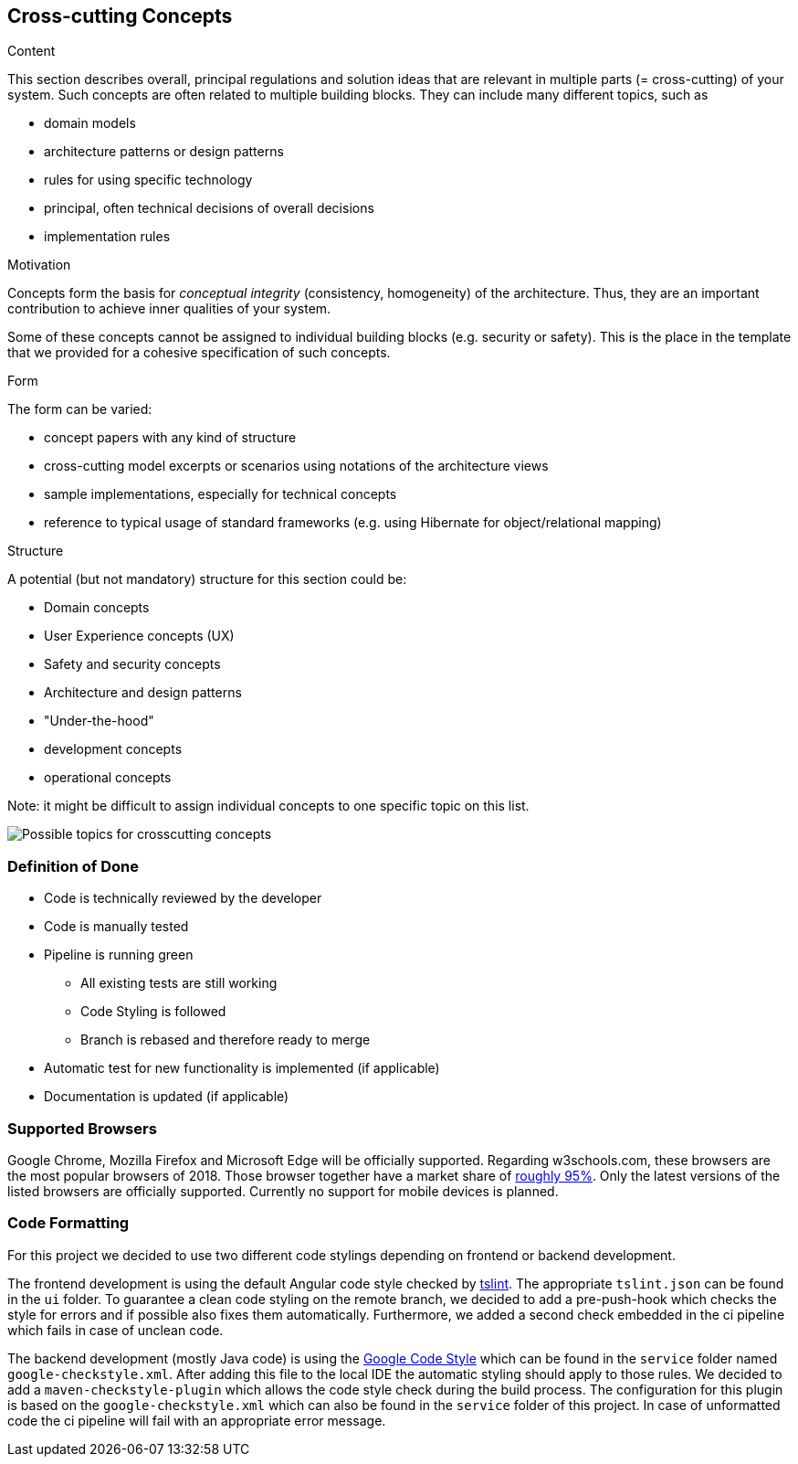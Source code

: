 [[section-concepts]]
== Cross-cutting Concepts


[role="arc42help"]
****
.Content
This section describes overall, principal regulations and solution ideas that are
relevant in multiple parts (= cross-cutting) of your system.
Such concepts are often related to multiple building blocks.
They can include many different topics, such as

* domain models
* architecture patterns or design patterns
* rules for using specific technology
* principal, often technical decisions of overall decisions
* implementation rules

.Motivation
Concepts form the basis for _conceptual integrity_ (consistency, homogeneity)
of the architecture. Thus, they are an important contribution to achieve inner qualities of your system.

Some of these concepts cannot be assigned to individual building blocks
(e.g. security or safety). This is the place in the template that we provided for a
cohesive specification of such concepts.

.Form
The form can be varied:

* concept papers with any kind of structure
* cross-cutting model excerpts or scenarios using notations of the architecture views
* sample implementations, especially for technical concepts
* reference to typical usage of standard frameworks (e.g. using Hibernate for object/relational mapping)

.Structure
A potential (but not mandatory) structure for this section could be:

* Domain concepts
* User Experience concepts (UX)
* Safety and security concepts
* Architecture and design patterns
* "Under-the-hood"
* development concepts
* operational concepts

Note: it might be difficult to assign individual concepts to one specific topic
on this list.

image:08-Crosscutting-Concepts-Structure-EN.png["Possible topics for crosscutting concepts"]
****


=== Definition of Done

* Code is technically reviewed by the developer
* Code is manually tested
* Pipeline is running green
** All existing tests are still working
** Code Styling is followed
** Branch is rebased and therefore ready to merge
* Automatic test for new functionality is implemented (if applicable)
* Documentation is updated (if applicable)

=== Supported Browsers

Google Chrome, Mozilla Firefox and Microsoft Edge will be officially supported.
Regarding w3schools.com, these browsers are the most popular browsers of 2018.
Those browser together have a market share of https://www.w3schools.com/browsers/[roughly 95%].
Only the latest versions of the listed browsers are officially supported.
Currently no support for mobile devices is planned.

=== Code Formatting

For this project we decided to use two different code stylings depending on frontend or backend
development.

The frontend development is using the default Angular code style checked by https://github.com/palantir/tslint[tslint].
The appropriate `tslint.json` can be found in the `ui` folder.
To guarantee a clean code styling on the remote branch, we decided to add a pre-push-hook which
checks the style for errors and if possible also fixes them automatically. Furthermore, we added
a second check embedded in the ci pipeline which fails in case of unclean code.

The backend development (mostly Java code) is using the https://github.com/google/styleguide[Google Code Style] which can
be found in the `service` folder named `google-checkstyle.xml`. After adding this file to the local
IDE the automatic styling should apply to those rules. We decided to add a `maven-checkstyle-plugin`
which allows the code style check during the build process. The configuration for this plugin is based on
the `google-checkstyle.xml` which can also be found in the `service` folder of this project.
In case of unformatted code the ci pipeline will fail with an appropriate error message.
